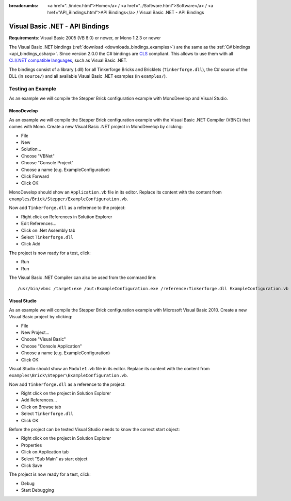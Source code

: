 
:breadcrumbs: <a href="../index.html">Home</a> / <a href="../Software.html">Software</a> / <a href="API_Bindings.html">API Bindings</a> / Visual Basic .NET - API Bindings

.. _api_bindings_vbnet:

Visual Basic .NET - API Bindings
================================

**Requirements**: Visual Basic 2005 (VB 8.0) or newer, or Mono 1.2.3 or newer

The Visual Basic .NET bindings (:ref:`download <downloads_bindings_examples>`)
are the same as the :ref:`C# bindings
<api_bindings_csharp>`. Since version 2.0.0 the C# bindings are
`CLS <http://en.wikipedia.org/wiki/Common_Language_Specification>`__
compliant. This allows to use them with all `CLI/.NET compatible languages
<http://en.wikipedia.org/wiki/List_of_CLI_languages>`__, such as
Visual Basic .NET.

The bindings consist of a library (.dll) for all Tinkerforge
Bricks and Bricklets (``Tinkerforge.dll``), the C# source of the DLL
(in ``source/``) and all available Visual Basic .NET examples (in ``examples/``).


Testing an Example
------------------

As an example we will compile the Stepper Brick configuration example with
MonoDevelop and Visual Studio.


MonoDevelop
^^^^^^^^^^^

As an example we will compile the Stepper Brick configuration example with
the Visual Basic .NET Compiler (VBNC) that comes with Mono. Create a new
Visual Basic .NET project in MonoDevelop by clicking:

* File
* New
* Solution...
* Choose "VBNet"
* Choose "Console Project"
* Choose a name (e.g. ExampleConfiguration)
* Click Forward
* Click OK

MonoDevelop should show an ``Application.vb`` file in its editor. Replace its
content with the content from ``examples/Brick/Stepper/ExampleConfiguration.vb``.

Now add ``Tinkerforge.dll`` as a reference to the project:

* Right click on References in Solution Explorer
* Edit References...
* Click on .Net Assembly tab
* Select ``Tinkerforge.dll``
* Click Add

The project is now ready for a test, click:

* Run
* Run

The Visual Basic .NET Compiler can also be used from the command line::

 /usr/bin/vbnc /target:exe /out:ExampleConfiguration.exe /reference:Tinkerforge.dll ExampleConfiguration.vb


Visual Studio
^^^^^^^^^^^^^

As an example we will compile the Stepper Brick configuration example with
Microsoft Visual Basic 2010. Create a new Visual Basic project by clicking:

* File
* New Project...
* Choose "Visual Basic"
* Choose "Console Application"
* Choose a name (e.g. ExampleConfiguration)
* Click OK

Visual Studio should show an ``Module1.vb`` file in its editor. Replace its
content with the content from ``examples\Brick\Stepper\ExampleConfiguration.vb``.

Now add ``Tinkerforge.dll`` as a reference to the project:

* Right click on the project in Solution Explorer
* Add References...
* Click on Browse tab
* Select ``Tinkerforge.dll``
* Click OK

Before the project can be tested Visual Studio needs to know the correct start
object:

* Right click on the project in Solution Explorer
* Properties
* Click on Application tab
* Select "Sub Main" as start object
* Click Save

The project is now ready for a test, click:

* Debug
* Start Debugging
